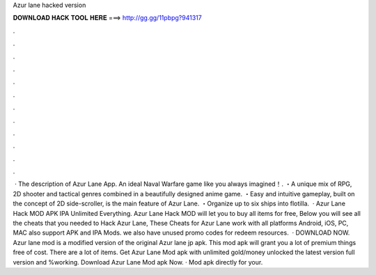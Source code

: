 Azur lane hacked version

𝐃𝐎𝐖𝐍𝐋𝐎𝐀𝐃 𝐇𝐀𝐂𝐊 𝐓𝐎𝐎𝐋 𝐇𝐄𝐑𝐄 ===> http://gg.gg/11pbpg?941317

.

.

.

.

.

.

.

.

.

.

.

.

 · The description of Azur Lane App. An ideal Naval Warfare game like you always imagined！. ・A unique mix of RPG, 2D shooter and tactical genres combined in a beautifully designed anime game. ・Easy and intuitive gameplay, built on the concept of 2D side-scroller, is the main feature of Azur Lane. ・Organize up to six ships into flotilla.  · Azur Lane Hack MOD APK IPA Unlimited Everything. Azur Lane Hack MOD will let you to buy all items for free, Below you will see all the cheats that you needed to Hack Azur Lane, These Cheats for Azur Lane work with all platforms Android, iOS, PC, MAC also support APK and IPA Mods. we also have unused promo codes for redeem resources.  · DOWNLOAD NOW. Azur lane mod is a modified version of the original Azur lane jp apk. This mod apk will grant you a lot of premium things free of cost. There are a lot of items. Get Azur Lane Mod apk with unlimited gold/money unlocked the latest version full version and %working. Download Azur Lane Mod apk Now. · Mod apk directly for your.
